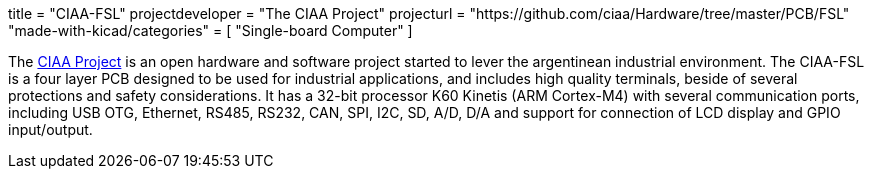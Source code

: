 +++
title = "CIAA-FSL"
projectdeveloper = "The CIAA Project"
projecturl = "https://github.com/ciaa/Hardware/tree/master/PCB/FSL"
"made-with-kicad/categories" = [
    "Single-board Computer"
]
+++

The link:http://www.proyecto-ciaa.com.ar/index_en.html[CIAA Project] is 
an open hardware and software project started to lever the argentinean industrial environment.
The CIAA-FSL is a four layer PCB designed to be used for industrial applications, and includes high quality terminals, beside of several protections and safety considerations. It has a 32-bit processor K60 Kinetis (ARM Cortex-M4) with several communication ports, including USB OTG, Ethernet, RS485, RS232, CAN, SPI, I2C, SD, A/D, D/A and support for connection of LCD display and GPIO input/output.

